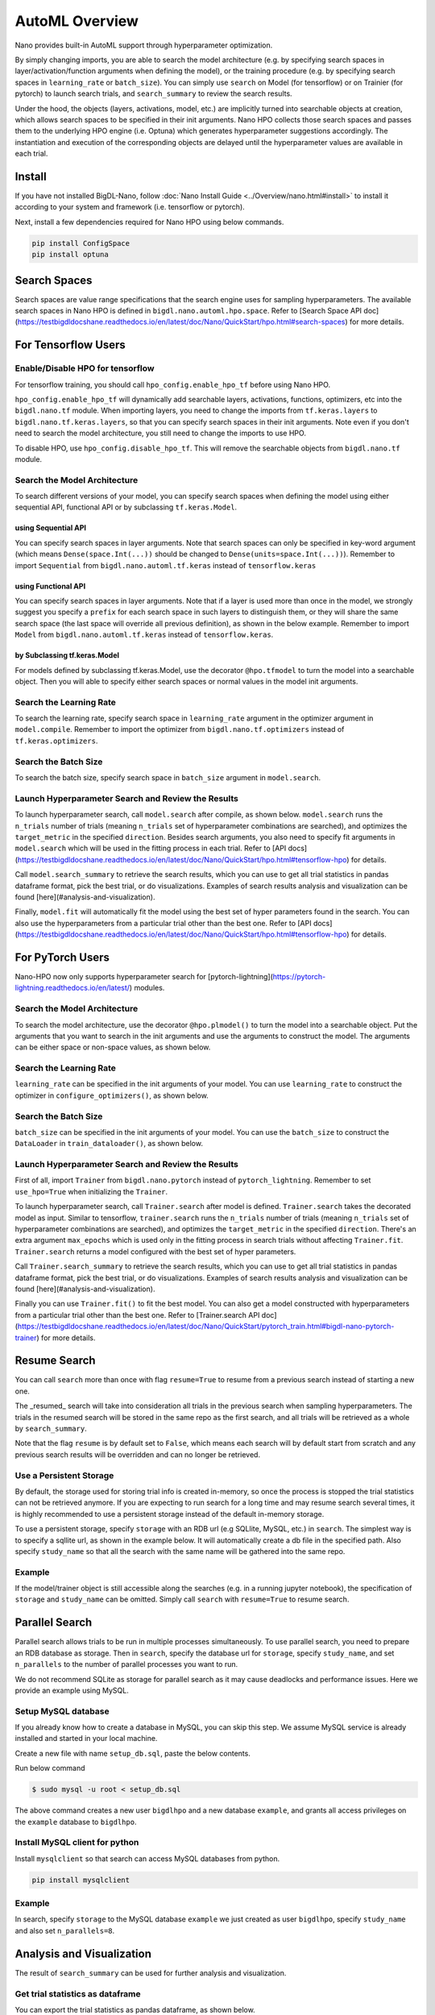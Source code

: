 AutoML Overview
***************

Nano provides built-in AutoML support through hyperparameter optimization.

By simply changing imports, you are able to search the model architecture (e.g. by specifying search spaces in layer/activation/function arguments when defining the model), or the training procedure (e.g. by specifying search spaces in ``learning_rate`` or ``batch_size``). You can simply use ``search`` on Model (for tensorflow) or on Trainier (for pytorch) to launch search trials, and ``search_summary`` to review the search results.

Under the hood, the objects (layers, activations, model, etc.) are implicitly turned into searchable objects at creation, which allows search spaces to be specified in their init arguments. Nano HPO collects those search spaces and passes them to the underlying HPO engine (i.e. Optuna) which generates hyperparameter suggestions accordingly. The instantiation and execution of the corresponding objects are delayed until the hyperparameter values are available in each trial.


Install
=======

If you have not installed BigDL-Nano, follow :doc:`Nano Install Guide <../Overview/nano.html#install>` to install it according to your system and framework (i.e. tensorflow or pytorch).

Next, install a few dependencies required for Nano HPO using below commands.

.. code-block:: console

    pip install ConfigSpace
    pip install optuna



Search Spaces
=============

Search spaces are value range specifications that the search engine uses for sampling hyperparameters. The available search spaces in Nano HPO is defined in ``bigdl.nano.automl.hpo.space``. Refer to [Search Space API doc](https://testbigdldocshane.readthedocs.io/en/latest/doc/Nano/QuickStart/hpo.html#search-spaces) for more details.



For Tensorflow Users
====================


Enable/Disable HPO for tensorflow
---------------------------------

For tensorflow training, you should call ``hpo_config.enable_hpo_tf`` before using Nano HPO.

``hpo_config.enable_hpo_tf`` will dynamically add searchable layers, activations, functions, optimizers, etc into the ``bigdl.nano.tf`` module. When importing layers, you need to change the imports from ``tf.keras.layers`` to ``bigdl.nano.tf.keras.layers``, so that you can specify search spaces in their init arguments. Note even if you don't need to search the model architecture, you still need to change the imports to use HPO.

.. code-block:: python
    :linenos:

    import bigdl.nano.automl as nano_automl
    nano_automl.hpo_config.enable_hpo_tf()


To disable HPO, use ``hpo_config.disable_hpo_tf``. This will remove the searchable objects from ``bigdl.nano.tf`` module.

.. code-block:: python
    :linenos:

    import bigdl.nano.automl as nano_automl
    nano_automl.hpo_config.disable_hpo_tf()


Search the Model Architecture
-----------------------------

To search different versions of your model, you can specify search spaces when defining the model using either sequential API, functional API or by subclassing ``tf.keras.Model``.

using Sequential API
^^^^^^^^^^^^^^^^^^^^

You can specify search spaces in layer arguments. Note that search spaces can only be specified in key-word argument (which means ``Dense(space.Int(...))`` should be changed to ``Dense(units=space.Int(...))``). Remember to import ``Sequential`` from ``bigdl.nano.automl.tf.keras`` instead of ``tensorflow.keras``

.. code-block:: python
    :linenos:

    from bigdl.nano.tf.keras.layers import Dense, Conv2D, Flatten
    from bigdl.nano.automl.tf.keras import Sequential
    model = Sequential()
    model.add(Conv2D(
        filters=space.Categorical(32, 64),
        kernel_size=space.Categorical(3, 5),
        strides=space.Categorical(1, 2),
        activation=space.Categorical("relu", "linear"),
        input_shape=input_shape))
    model.add(Flatten())
    model.add(Dense(10, activation="softmax"))


using Functional API
^^^^^^^^^^^^^^^^^^^^

You can specify search spaces in layer arguments. Note that if a layer is used more than once in the model, we strongly suggest you specify a ``prefix`` for each search space in such layers to distinguish them, or they will share the same search space (the last space will override all previous definition), as shown in the below example. Remember to import ``Model`` from ``bigdl.nano.automl.tf.keras`` instead of ``tensorflow.keras``.

.. code-block:: python
    :linenos:

    import bigdl.nano.automl.hpo.space as space
    from bigdl.nano.tf.keras import Input
    from bigdl.nano.tf.keras.layers import Dense, Dropout
    from bigdl.nano.automl.tf.keras import Model

    inputs = Input(shape=(784,))
    x = Dense(units=space.Categorical(8,16,prefix='dense_1'), activation="linear")(inputs)
    x = Dense(units=space.Categorical(32,64,prefix='dense_2'), activation="tanh")(x)
    x = Dropout(rate=space.Real(0.1,0.5, prefix='dropout'))(x)
    outputs = Dense(units=10)(x)
    model = Model(inputs=inputs, outputs=outputs, name="mnist_model")


by Subclassing tf.keras.Model
^^^^^^^^^^^^^^^^^^^^^^^^^^^^^^

For models defined by subclassing tf.keras.Model, use the decorator ``@hpo.tfmodel`` to turn the model into a searchable object. Then you will able to specify either search spaces or normal values in the model init arguments.

.. code-block:: python
    :linenos:

    import bigdl.nano.automl.hpo.space as space
    import bigdl.nano.automl.hpo as hpo
    @hpo.tfmodel()
    class MyModel(tf.keras.Model):
        def __init__(self, filters, kernel_size, strides, num_classes=10):
            super().__init__()
            self.conv1 = tf.keras.layers.Conv2D(filters=filters,
                                kernel_size=kernel_size,
                                strides=strides,
                                activation="relu")
            self.max1  = tf.keras.layers.MaxPooling2D(3)
            self.bn1   = tf.keras.layers.BatchNormalization()

            self.gap   = tf.keras.layers.GlobalAveragePooling2D()
            self.dense = tf.keras.layers.Dense(num_classes)

        def call(self, inputs, training=False):
            x = self.conv1(inputs)
            x = self.max1(x)
            x = self.bn1(x)
            x = self.gap(x)
            return self.dense(x)

    model = MyModel(
        filters=hpo.space.Categorical(32, 64),
        kernel_size=hpo.space.Categorical(3, 5),
        strides=hpo.space.Categorical(1, 2)
    )



Search the Learning Rate
------------------------

To search the learning rate, specify search space in ``learning_rate`` argument in the optimizer argument in ``model.compile``. Remember to import the optimizer from ``bigdl.nano.tf.optimizers`` instead of ``tf.keras.optimizers``.

.. code-block:: python
    :linenos:

    import bigdl.nano.automl.hpo.space as space
    from bigdl.nano.tf.optimizers import RMSprop
    model.compile(
        loss=keras.losses.SparseCategoricalCrossentropy(from_logits=True),
        optimizer=RMSprop(learning_rate=space.Real(0.0001, 0.01, log=True)),
        metrics=["accuracy"],
    )


Search the Batch Size
----------------------

To search the batch size, specify search space in ``batch_size`` argument in ``model.search``.

.. code-block:: python
    :linenos:

    import bigdl.nano.automl.hpo.space as space
    model.search(n_trials=2, target_metric='accuracy', direction="maximize",
        x=x_train, y=y_train,validation_data=(x_valid, y_valid),
        batch_size=space.Categorical(128,64))


Launch Hyperparameter Search and Review the Results
----------------------------------------------------

To launch hyperparameter search, call ``model.search`` after compile, as shown below. ``model.search`` runs the ``n_trials`` number of trials (meaning ``n_trials`` set of hyperparameter combinations are searched), and optimizes the ``target_metric`` in the specified ``direction``. Besides search arguments, you also need to specify fit arguments in ``model.search`` which will be used in the fitting process in each trial. Refer to [API docs](https://testbigdldocshane.readthedocs.io/en/latest/doc/Nano/QuickStart/hpo.html#tensorflow-hpo) for details.

Call ``model.search_summary`` to retrieve the search results, which you can use to get all trial statistics in pandas dataframe format, pick the best trial, or do visualizations.  Examples of search results analysis and visualization can be found [here](#analysis-and-visualization).

Finally, ``model.fit`` will automatically fit the model using the best set of hyper parameters found in the search. You can also use the hyperparameters from a particular trial other than the best one. Refer to [API docs](https://testbigdldocshane.readthedocs.io/en/latest/doc/Nano/QuickStart/hpo.html#tensorflow-hpo) for details.

.. code-block:: python
    :linenos:

    model = ... # define the model
    model.compile(...)
    model.search(n_trials=100, target_metric='accuracy', direction="maximize",
        x=x_train, y=y_train, batch_size=32, epochs=20, validation_split=0.2)
    study = model.search_summary()
    model.fit(...)




For PyTorch Users
==================


Nano-HPO now only supports hyperparameter search for [pytorch-lightning](https://pytorch-lightning.readthedocs.io/en/latest/) modules.


Search the Model Architecture
-----------------------------

To search the model architecture, use the decorator ``@hpo.plmodel()`` to turn the model into a searchable object. Put the arguments that you want to search in the init arguments and use the arguments to construct the model. The arguments can be either space or non-space values, as shown below.

.. code-block:: python
    :linenos:

    import bigdl.nano.automl.hpo.space as space
    import bigdl.nano.automl.hpo as hpo

    @hpo.plmodel()
    class MyModel(pl.LightningModule):
        """Customized Model."""
        def __init__(self,out_dim1,out_dim2,dropout_1,dropout_2):
            super().__init__()
            layers = []
            input_dim = 32
            for out_dim, dropout in [(out_dim1, dropout_1),(out_dim2,dropout_2)]:
                layers.append(torch.nn.Linear(input_dim, out_dim))
                layers.append(torch.nn.Tanh())
                layers.append(torch.nn.Dropout(dropout))
                input_dim = out_dim
            layers.append(torch.nn.Linear(input_dim, 2))
            self.layers: torch.nn.Module = torch.nn.Sequential(*layers)
            self.save_hyperparameters()
        def forward(self, x):
            return self.layers(x)

    model = MyModel(
        out_dim1=space.Categorical(16,32),
        out_dim2=space.Categorical(16,32),
        dropout_1=space.Categorical(0.1, 0.2, 0.3, 0.4, 0.5),
        dropout_2 = 0.5)


Search the Learning Rate
-------------------------

``learning_rate`` can be specified in the init arguments of your model. You can use ``learning_rate`` to construct the optimizer in ``configure_optimizers()``, as shown below.

.. code-block:: python
    :linenos:

    import bigdl.nano.automl.hpo.space as space
    import bigdl.nano.automl.hpo as hpo

    @hpo.plmodel()
    class MyModel(pl.LightningModule):
        def __init__(self, ..., learning_rate=0.1):
            ...
            self.save_hyperparameters()
        def configure_optimizers(self):
            # set learning rate in the optimizer
            self.optimizer = torch.optim.Adam(self.layers.parameters(),
                                            lr=self.hparams.learning_rate)
            return [self.optimizer], []
    model = MyModel(..., learning_rate=space.Real(0.001,0.01,log=True))


Search the Batch Size
-------------------------

``batch_size`` can be specified in the init arguments of your model. You can use the ``batch_size`` to construct the ``DataLoader`` in ``train_dataloader()``, as shown below.

.. code-block:: python
    :linenos:

    import bigdl.nano.automl.hpo.space as space
    import bigdl.nano.automl.hpo as hpo
    @hpo.plmodel()
    class MyModel(pl.LightningModule):
        def __init__(self, ..., batch_size=16):
            ...
            self.save_hyperparameters()
        def train_dataloader(self):
            # set the batch size in train dataloader
            return DataLoader(RandomDataset(32, 64),
                            batch_size=self.hparams.batch_size)
    model = MyModel(..., batch_size = space.Categorical(32,64))


Launch Hyperparameter Search and Review the Results
----------------------------------------------------

First of all, import ``Trainer`` from ``bigdl.nano.pytorch`` instead of ``pytorch_lightning``. Remember to set ``use_hpo=True`` when initializing the ``Trainer``.

To launch hyperparameter search, call ``Trainer.search`` after model is defined. ``Trainer.search`` takes the decorated model as input. Similar to tensorflow, ``trainer.search`` runs the ``n_trials`` number of trials (meaning ``n_trials`` set of hyperparameter combinations are searched), and optimizes the ``target_metric`` in the specified ``direction``. There's an extra argument ``max_epochs`` which is used only in the fitting process in search trials without affecting ``Trainer.fit``. ``Trainer.search`` returns a model configured with the best set of hyper parameters.

Call ``Trainer.search_summary`` to retrieve the search results, which you can use to get all trial statistics in pandas dataframe format, pick the best trial, or do visualizations.  Examples of search results analysis and visualization can be found [here](#analysis-and-visualization).

Finally you can use ``Trainer.fit()`` to fit the best model. You can also get a model constructed with hyperparameters from a particular trial other than the best one. Refer to [Trainer.search API doc](https://testbigdldocshane.readthedocs.io/en/latest/doc/Nano/QuickStart/pytorch_train.html#bigdl-nano-pytorch-trainer) for more details.

.. code-block:: python
    :linenos:

    from bigdl.nano.pytorch import Trainer
    model = MyModel(...)
    trainer = Trainer(...,use_hpo=True)
    best_model = trainer.search(
        model,
        target_metric='val_loss',
        direction='minimize',
        n_trials=100,
        max_epochs=20,
    )
    study = trainer.search_summary()
    trainer.fit(best_model)


Resume Search
=================


You can call ``search`` more than once with flag ``resume=True`` to resume from a previous search instead of starting a new one.

The _resumed_ search will take into consideration all trials in the previous search when sampling hyperparameters. The trials in the resumed search will be stored in the same repo as the first search, and all trials will be retrieved as a whole by ``search_summary``.

Note that the flag ``resume`` is by default set to ``False``, which means each search will by default start from scratch and any previous search results will be overridden and can no longer be retrieved.


Use a Persistent Storage
-------------------------

By default, the storage used for storing trial info is created in-memory, so once the process is stopped the trial statistics can not be retrieved anymore. If you are expecting to run search for a long time and may resume search several times, it is highly recommended to use a persistent storage instead of the default in-memory storage.

To use a persistent storage, specify ``storage`` with an RDB url (e.g SQLlite, MySQL, etc.) in ``search``. The simplest way is to specify a sqllite url, as shown in the example below. It will automatically create a db file in the specified path. Also specify ``study_name`` so that all the search with the same name will be gathered into the same repo.

Example
--------

.. tabs::

    .. tab:: Tensorflow

        .. code-block:: python

         name = "resume-example"
         storage = "sqlite:///example.db"
         #the first search from scratch
         model.search(study_name=name, storage=storage,...)
         # the resumed search
         model.search(study_name=name, storage=storage, resume=True,...)

    .. tab:: PyTorch

        .. code-block:: python

         name = "resume-example"
         storage = "sqlite:///example.db"
         #the first search from scratch
         trainer.search(study_name=name, storage=storage,...)
         # the resumed search
         trainer.search(study_name=name, storage=storage, resume=True,...)


If the model/trainer object is still accessible along the searches (e.g. in a running jupyter notebook), the specification of ``storage`` and ``study_name`` can be omitted. Simply call ``search`` with ``resume=True`` to resume search.



Parallel Search
================

Parallel search allows trials to be run in multiple processes simultaneously. To use parallel search, you need to prepare an RDB database as storage. Then in ``search``, specify the database url for ``storage``, specify ``study_name``, and set ``n_parallels`` to the number of parallel processes you want to run.

We do not recommend SQLite as storage for parallel search as it may cause deadlocks and performance issues. Here we provide an example using MySQL.


Setup MySQL database
---------------------


If you already know how to create a database in MySQL, you can skip this step. We assume MySQL service is already installed and started in your local machine.

Create a new file with name ``setup_db.sql``, paste the below contents.

.. code-block:: sql
    :linenos:

    CREATE DATABASE IF NOT EXISTS example;
    CREATE USER IF NOT EXISTS bigdlhpo ;
    GRANT ALL PRIVILEGEs ON example.* TO bigdlhpo;
    FLUSH PRIVILEGES;


Run below command

.. code-block:: console

    $ sudo mysql -u root < setup_db.sql


The above command creates a new user ``bigdlhpo`` and a new database ``example``, and grants all access privileges on the ``example`` database to ``bigdlhpo``.


Install MySQL client for python
-------------------------------

Install ``mysqlclient`` so that search can access MySQL databases from python.

.. code-block:: console

    pip install mysqlclient



Example
--------

In search, specify ``storage`` to the MySQL database ``example`` we just created as user ``bigdlhpo``, specify ``study_name`` and also set ``n_parallels=8``.

.. tabs::

    .. tab:: Tensorflow

        .. code-block:: python

         name = "parallel-example-tf"
         storage = "mysql://bigdlhpo@localhost/example"
         # the first search from scratch
         model.search(study_name=name,
                    storage=storage,
                    n_parallels=8,
                    ...)

    .. tab:: PyTorch

        .. code-block:: python

         name = "parallel-example-torch"
         storage = "mysql://bigdlhpo@localhost/example"
         #the first search from scratch
         trainer.search(study_name=name,
                    storage=storage,
                    n_parallels=8,
                    ...)




Analysis and Visualization
============================

The result of ``search_summary`` can be used for further analysis and visualization.

Get trial statistics as dataframe
---------------------------------

You can export the trial statistics as pandas dataframe, as shown below.

.. tabs::

    .. tab:: Tensorflow

        .. code-block:: python

         ...
         study = model.search_summary()
         trials_df = study.trials_dataframe(attrs=("number", "value", "params", "state"))

    .. tab:: PyTorch

        .. code-block:: python

         ...
         study = trainer.search_summary()
         trials_df = study.trials_dataframe(attrs=("number", "value", "params", "state"))


Below an example of the trials history we have exported as below.

.. image:: ../../../../image/trial_dataframe.png
   :width: 600


Plot Hyperparamter Optimization History
--------------------------------------------------------

You can also plot the optimization history as shown below.

.. tabs::

    .. tab:: Tensorflow

        .. code-block:: python

         ...
         study = model.search_summary()

         from bigdl.nano.automl.hpo.visualization import plot_optimization_history
         plot1=plot_optimization_history(study)

    .. tab:: PyTorch

        .. code-block:: python

         ...
         study = trainer.search_summary()

         from bigdl.nano.automl.hpo.visualization import plot_optimization_history
         plot_optimization_history(study)

Example plot as below. It is an interactive chart which you can zoom-in and zoom-out and select data points.

.. only:: html

    .. raw:: html

        <iframe src='../../../_static/hpovis/optimization_history.html' height="400px" width="100%" scrolling='no'></iframe>


Plot Intermediate Values
--------------------------------------------------------

You can also plot the intermediate values as shown below. This plot shows the metric result on each epoch/step of each trial, including pruned trials.

.. tabs::

    .. tab:: Tensorflow

        .. code-block:: python

         ...
         study = model.search_summary()

         from bigdl.nano.automl.hpo.visualization import plot_intermediate_values
         plot_intermediate_values(study)

    .. tab:: PyTorch

        .. code-block:: python

         ...
         study = trainer.search_summary()

         from bigdl.nano.automl.hpo.visualization import plot_intermediate_values
         plot_intermediate_values(study)

Example plot as below. It is an interactive chart which you can zoom-in and zoom-out and select data points.

.. only:: html

    .. raw:: html

        <iframe src='../../../_static/hpovis/intermediate_values.html' height="400px" width="100%" scrolling='no'></iframe>


Plot the Hyperparameters in Parallel Coordinates
------------------------------------------------

You can plot the hyperparamters in parallel coordinates chart.


.. tabs::

    .. tab:: Tensorflow

        .. code-block:: python

         ...
         study = model.search_summary()

         from bigdl.nano.automl.hpo.visualization import plot_parallel_coordinate
         plot_parallel_coordinate(study)

    .. tab:: PyTorch

        .. code-block:: python

         ...
         study = trainer.search_summary()

         from bigdl.nano.automl.hpo.visualization import plot_parallel_coordinate
         plot_parallel_coordinate(study)


Example plot as below. It is an interactive chart which you can zoom-in and zoom-out and select data points.


.. only:: html

    .. raw:: html

        <iframe src='../../../_static/hpovis/parallel_coordinate.html' height="400px" width="100%" scrolling='no'></iframe>


Plot the Hyperparameter Contour
------------------------------------------------

You can plot the hyperparameter contour chart.


.. tabs::

    .. tab:: Tensorflow

        .. code-block:: python

         ...
         study = model.search_summary()

         from bigdl.nano.automl.hpo.visualization import plot_contour
         plot_contour(study)

    .. tab:: PyTorch

        .. code-block:: python

         ...
         study = trainer.search_summary()

         from bigdl.nano.automl.hpo.visualization import plot_contour
         plot_contour(study)


Example plot as below. It is an interactive chart which you can zoom-in and zoom-out and select data points.


.. only:: html

    .. raw:: html

        <iframe src='../../../_static/hpovis/contour.html' height="400px" width="100%" scrolling='no'></iframe>




Inspect Hyperparameter Importance by accuracy
---------------------------------------------

You can plot the hyperparameter importance according to their relationship to accuracy.


.. tabs::

    .. tab:: Tensorflow

        .. code-block:: python

         ...
         study = model.search_summary()

         from bigdl.nano.automl.hpo.visualization import plot_param_importances
         plot_param_importances(study)

    .. tab:: PyTorch

        .. code-block:: python

         ...
         study = trainer.search_summary()

         from bigdl.nano.automl.hpo.visualization import plot_param_importances
         plot_param_importances(study)


Example plot as below. It is an interactive chart which you can zoom-in and zoom-out and select data points.


.. only:: html

    .. raw:: html

        <iframe src='../../../_static/hpovis/param_importance.html' height="400px" width="100%" scrolling='no'></iframe>


Inspect Hyperparameter Importance by latency
--------------------------------------------


You can plot the hyperparameter importance according to their relationship to latency.

.. tabs::

    .. tab:: Tensorflow

        .. code-block:: python

         ...
         study = model.search_summary()

         from bigdl.nano.automl.hpo.visualization import plot_param_importances
         plot_param_importances(study, target=lambda t: t.duration.total_seconds(), target_name="duration")

    .. tab:: PyTorch

        .. code-block:: python

         ...
         study = trainer.search_summary()

         from bigdl.nano.automl.hpo.visualization import plot_param_importances
         plot_param_importances(study, target=lambda t: t.duration.total_seconds(), target_name="duration")


Example plot as below. It is an interactive chart which you can zoom-in and zoom-out and select data points.


.. only:: html

    .. raw:: html

        <iframe src='../../../_static/hpovis/param_importance_latency.html' height="400px" width="100%" scrolling='no'></iframe>

